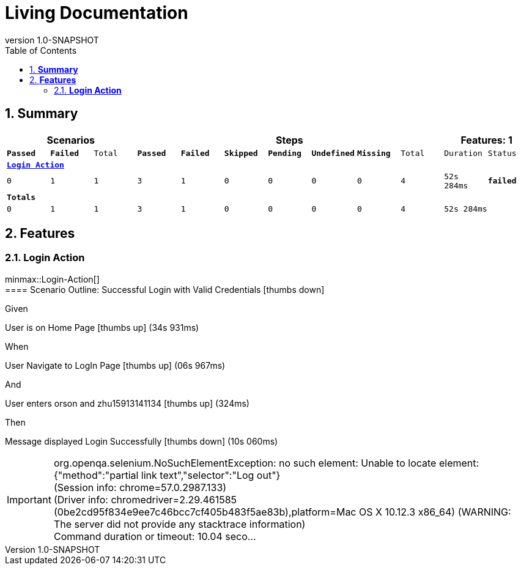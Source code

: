 :toc: left
:backend: html5
:doctitle: Living Documentation
:doctype: book
:icons: font
:numbered:
:!linkcss:
:sectanchors:
:sectlink:
:docinfo:
:source-highlighter: highlightjs
:toclevels: 3
:revnumber: 1.0-SNAPSHOT
:hardbreaks:

= *Living Documentation*

== *Summary*
[cols="12*^m", options="header,footer"]
|===
3+|Scenarios 7+|Steps 2+|Features: 1

|[green]#*Passed*#
|[red]#*Failed*#
|Total
|[green]#*Passed*#
|[red]#*Failed*#
|[purple]#*Skipped*#
|[maroon]#*Pending*#
|[yellow]#*Undefined*#
|[blue]#*Missing*#
|Total
|Duration
|Status

12+^|*<<Login-Action>>*
|0
|1
|1
|3
|1
|0
|0
|0
|0
|4
|52s 284ms
|[red]#*failed*#
12+^|*Totals*
|0|1|1|3|1|0|0|0|0|4 2+|52s 284ms
|===

== *Features*

[[Login-Action, Login Action]]
=== *Login Action*

minmax::Login-Action[]
==== Scenario Outline: Successful Login with Valid Credentials icon:thumbs-down[role="red",title="Failed"]

****
Given ::
=====
User is on Home Page icon:thumbs-up[role="green",title="Passed"] [small right]#(34s 931ms)#
=====
When ::
=====
User Navigate to LogIn Page icon:thumbs-up[role="green",title="Passed"] [small right]#(06s 967ms)#
=====
And ::
=====
User enters orson and zhu15913141134 icon:thumbs-up[role="green",title="Passed"] [small right]#(324ms)#
=====
Then ::
=====
Message displayed Login Successfully icon:thumbs-down[role="red",title="Failed"] [small right]#(10s 060ms)#

IMPORTANT: org.openqa.selenium.NoSuchElementException: no such element: Unable to locate element: {"method":"partial link text","selector":"Log out"}
  (Session info: chrome=57.0.2987.133)
  (Driver info: chromedriver=2.29.461585 (0be2cd95f834e9ee7c46bcc7cf405b483f5ae83b),platform=Mac OS X 10.12.3 x86_64) (WARNING: The server did not provide any stacktrace information)
Command duration or timeout: 10.04 seco...

=====
****

